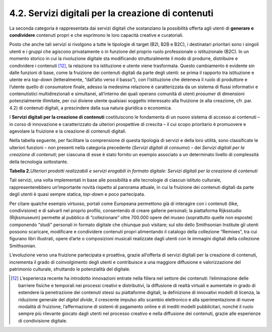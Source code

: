 4.2. Servizi digitali per la creazione di contenuti
====================================================

La seconda categoria è rappresentata dai servizi digitali che
sostanziano la possibilità offerta agli utenti di **generare e
condividere** contenuti propri e che esprimono le loro capacità creative
e curatoriali.

Posto che anche tali servizi si rivolgono a tutte le tipologie di target
(B2I, B2B e B2C), i destinatari prioritari sono i singoli utenti e i
gruppi che agiscono privatamente o in funzione del proprio ruolo
professionale o istituzionale (B2C). In un momento storico in cui la
rivoluzione digitale sta modificando strutturalmente il modo di
produrre, distribuire e condividere i contenuti [12]_, la relazione tra
istituzione e utente viene trasformata. Questo cambiamento è evidente
sin dalle funzioni di base, come la fruizione dei contenuti digitali da
parte degli utenti: se prima il rapporto tra istituzione e utente era
*top-down* (letteralmente, “dall’alto verso il basso”), con
l’istituzione che deteneva il ruolo di produttore e l’utente quello di
consumatore finale, adesso la medesima relazione è caratterizzata da un
sistema di flussi informativi e contenutistici multidirezionali e
simultanei, all’interno dei quali operano comunità di utenti *prosumer*
di dimensioni potenzialmente illimitate, per cui diviene utente
qualsiasi soggetto interessato alla fruizione (e alla creazione, cfr.
par. 4.2) di contenuti digitali, a prescindere dalla sua natura
giuridica o economica.

I **Servizi digitali per la creazione di contenuti** costituiscono le
fondamenta di un nuovo sistema di accesso ai contenuti – in corso di
innovazione e caratterizzato da ulteriori prospettive di crescita – il
cui scopo prioritario è promuovere e agevolare la fruizione e la
creazione di contenuti digitali.

Nella tabella seguente, per facilitare la comprensione di questa
tipologia di servizi e della loro utilità, sono classificate le
ulteriori funzioni – non presenti nella categoria precedente (*Servizi
digitali di consumo*) – dei *Servizi digitali per la creazione di
contenuti*; per ciascuna di esse è stato fornito un esempio associato a
un determinato livello di complessità della tecnologia sottostante.

**Tabella 2.**\ *Ulteriori prodotti realizzabili e servizi erogabili in
formato digitale: Servizi digitali per la creazione di contenuti*

|image0|

|image1|

Tali servizi, una volta implementati in base alle possibilità e alle
tecnologie di ciascun istituto culturale, rappresenterebbero
un’importante novità rispetto al panorama attuale, in cui la fruizione
dei contenuti digitali da parte degli utenti è quasi sempre statica,
*top-down* e poco partecipata.

Per citare qualche esempio virtuoso, portali come Europeana permettono
già di interagire con i contenuti (like, condivisione) e di salvarli nel
proprio profilo, consentendo di creare gallerie personali; la
piattaforma Rijksstudio (Rijksmuseum) permette al pubblico di
“collezionare” oltre 700.000 opere del museo (soprattutto quelle non
esposte) componendo “studi” personali in formato digitale che chiunque
può visitare; sul sito dello Smithsonian Institute gli utenti possono
scaricare, modificare e condividere contenuti propri alimentando il
catalogo della collezione “Remixes”, tra cui figurano libri illustrati,
opere d’arte o composizioni musicali realizzate dagli utenti con le
immagini digitali della collezione Smithsonian.

L’evoluzione verso una fruizione partecipata e proattiva, grazie
all’offerta di servizi digitali per la creazione di contenuti,
incrementa il grado di coinvolgimento degli utenti e contribuisce a una
maggiore diffusione e valorizzazione del patrimonio culturale,
sfruttando le potenzialità del digitale.

.. [12] L’esperienza recente ha introdotto innovazioni entrate nella filiera
   nel settore dei contenuti: l’eliminazione delle barriere fisiche e
   temporali nei processi creativi e distributivi, la diffusione di
   realtà virtuali e aumentate in grado di estendere la penetrazione dei
   contenuti stessi su piattaforme digitali, la definizione di
   innovativi modelli di licenza, la riduzione generale del *digital
   divide*, il crescente impulso allo scambio elettronico e alla
   sperimentazione di nuove modalità di fruizione, l’affermazione di
   sistemi di pagamento online e di inediti modelli pubblicitari, nonché
   il ruolo sempre più rilevante giocato dagli utenti nel processo
   creativo e nella diffusione dei contenuti, grazie alle esperienze di
   condivisione digitale.

.. |image0| image:: ./media/image15.jpeg
.. |image1| image:: ./media/image16.jpeg
